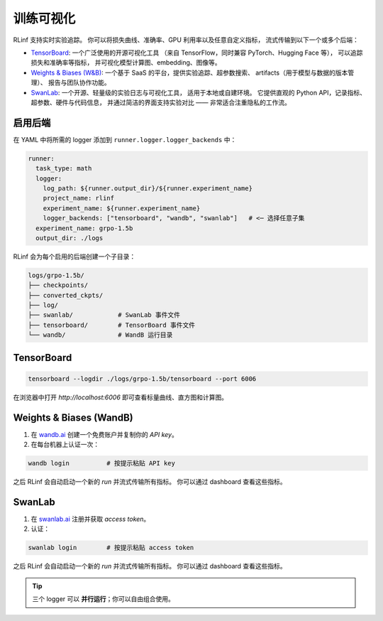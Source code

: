 训练可视化
======================

RLinf 支持实时实验追踪。  
你可以将损失曲线、准确率、GPU 利用率以及任意自定义指标，  
流式传输到以下一个或多个后端：

- `TensorBoard <https://www.tensorflow.org/tensorboard>`_:  
  一个广泛使用的开源可视化工具  
  （来自 TensorFlow，同时兼容 PyTorch、Hugging Face 等），  
  可以追踪损失和准确率等指标，  
  并可视化模型计算图、embedding、图像等。  

- `Weights & Biases (W&B) <https://wandb.ai/site/>`_:  
  一个基于 SaaS 的平台，提供实验追踪、超参数搜索、  
  artifacts（用于模型与数据的版本管理）、  
  报告与团队协作功能。  

- `SwanLab <https://pypi.org/project/swanlab/>`_:  
  一个开源、轻量级的实验日志与可视化工具，  
  适用于本地或自建环境。  
  它提供直观的 Python API，记录指标、超参数、硬件与代码信息，  
  并通过简洁的界面支持实验对比 —— 非常适合注重隐私的工作流。  

启用后端
-------------------

在 YAML 中将所需的 logger 添加到 ``runner.logger.logger_backends`` 中：

.. code-block:: yaml

   runner:
     task_type: math
     logger:
       log_path: ${runner.output_dir}/${runner.experiment_name}
       project_name: rlinf
       experiment_name: ${runner.experiment_name}
       logger_backends: ["tensorboard", "wandb", "swanlab"]   # <─ 选择任意子集
     experiment_name: grpo-1.5b
     output_dir: ./logs

RLinf 会为每个启用的后端创建一个子目录：

.. code-block:: text

   logs/grpo-1.5b/
   ├── checkpoints/
   ├── converted_ckpts/
   ├── log/                
   ├── swanlab/            # SwanLab 事件文件
   ├── tensorboard/        # TensorBoard 事件文件
   └── wandb/              # WandB 运行目录


TensorBoard
-----------

.. code-block:: bash

   tensorboard --logdir ./logs/grpo-1.5b/tensorboard --port 6006

在浏览器中打开 `http://localhost:6006`  
即可查看标量曲线、直方图和计算图。  


Weights & Biases (WandB)
------------------------

#. 在 `wandb.ai <https://wandb.ai>`__ 创建一个免费账户并复制你的 *API key*。  
#. 在每台机器上认证一次：  

.. code-block:: bash

    wandb login          # 按提示粘贴 API key

之后 RLinf 会自动启动一个新的 *run* 并流式传输所有指标。  
你可以通过 dashboard 查看这些指标。  


SwanLab
-------

#. 在 `swanlab.ai <https://swanlab.ai>`__ 注册并获取 *access token*。  
#. 认证：  

.. code-block:: bash

    swanlab login        # 按提示粘贴 access token

之后 RLinf 会自动启动一个新的 *run* 并流式传输所有指标。  
你可以通过 dashboard 查看这些指标。  


.. tip::

   三个 logger 可以 **并行运行**；你可以自由组合使用。
